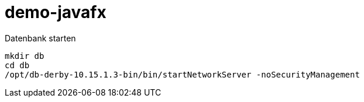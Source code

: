 = demo-javafx

.Datenbank starten
----
mkdir db
cd db
/opt/db-derby-10.15.1.3-bin/bin/startNetworkServer -noSecurityManagement
----

